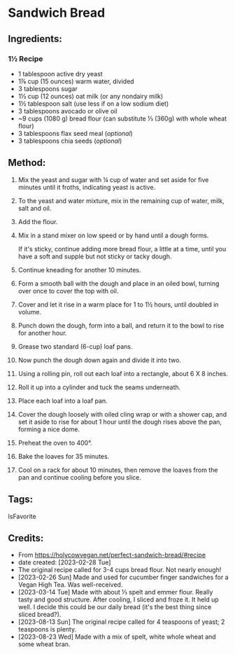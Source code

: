 #+STARTUP: showeverything
* Sandwich Bread
** Ingredients:
*** 1½ Recipe
- 1 tablespoon active dry yeast
- 1⅞  cup (15 ounces) warm water, divided
- 3 tablespoons sugar
- 1½ cup (12 ounces) oat milk (or any nondairy milk)
- 1½ tablespoon salt (use less if on a low sodium diet)
- 3 tablespoons avocado or olive oil
- ~9 cups (1080 g) bread flour (can substitute ⅓ (360g) with whole wheat flour)
- 3 tablespoons flax seed meal (/optional/)
- 3 tablespoons chia seeds (/optional/)
** Method:
1. Mix the yeast and sugar with ¼ cup of water and set aside for five minutes until it froths, indicating yeast is active.
2. To the yeast and water mixture, mix in the remaining cup of water, milk, salt and oil.
3. Add the flour.
4. Mix in a stand mixer on low speed or by hand until a dough forms.
   #+begin_note
   If it's sticky, continue adding more bread flour, a little at a time, until you have a soft and supple but not sticky or tacky dough.
   #+end_note
6. Continue kneading for another 10 minutes.
7. Form a smooth ball with the dough and place in an oiled bowl, turning over once to cover the top with oil.
8. Cover and let it rise in a warm place for 1 to 1½ hours, until doubled in volume.
9. Punch down the dough, form into a ball, and return it to the bowl to rise for another hour.
10. Grease two standard (6-cup) loaf pans.
11. Now punch the dough down again and divide it into two.
12. Using a rolling pin, roll out each loaf into a rectangle, about 6 X 8 inches.
13. Roll it up into a cylinder and tuck the seams underneath.
14. Place each loaf into a loaf pan.
15. Cover the dough loosely with oiled cling wrap or with a shower cap, and set it aside to rise for about 1 hour until the dough rises above the pan, forming a nice dome.
16. Preheat the oven to 400°.
17. Bake the loaves for 35 minutes.
18. Cool on a rack for about 10 minutes, then remove the loaves from the pan and continue cooling before you slice.
** Tags:
IsFavorite
** Credits:
- From https://holycowvegan.net/perfect-sandwich-bread/#recipe
- date created: [2023-02-28 Tue]
- The original recipe called for 3-4 cups bread flour. Not nearly enough!
- [2023-02-26 Sun] Made and used for cucumber finger sandwiches for a Vegan High Tea. Was well-received.
- [2023-03-14 Tue] Made with about ⅓ spelt and emmer flour. Really tasty and good structure. After cooling, I sliced and froze it. It held up well. I decide this could be our daily bread (it's the best thing since sliced bread?).
- [2023-08-13 Sun] The original recipe called for 4 teaspoons of yeast; 2 teaspoons is plenty.
- [2023-08-23 Wed] Made with a mix of spelt, white whole wheat and some wheat bran.
